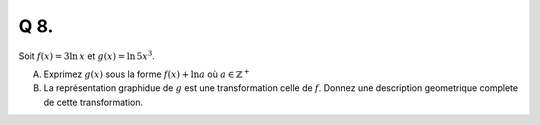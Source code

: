 Q 8.
====

Soit :math:`f(x) = 3\ln\,x` et :math:`g(x) = \ln\,5x^3`.

A)

   Exprimez :math:`g(x)` sous la forme :math:`f(x)+\ln a` où :math:`a \in \mathbb{Z}^+`

B)

   La représentation graphidue de :math:`g` est une transformation celle de :math:`f`.
   Donnez une description geometrique complete de cette transformation.
   

